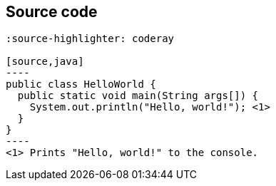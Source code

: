 == Source code

[source,subs=-callouts]
....
:source-highlighter: coderay

[source,java]
----
public class HelloWorld {
  public static void main(String args[]) {
    System.out.println("Hello, world!"); <1>
  }
}
----
<1> Prints "Hello, world!" to the console.
....
